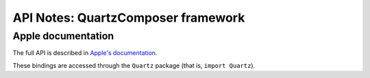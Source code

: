 API Notes: QuartzComposer framework
====================================

Apple documentation
-------------------

The full API is described in `Apple's documentation`__.

.. __: https://developer.apple.com/library/archive/documentation/GraphicsImaging/Conceptual/QuartzComposerUserGuide/qc_intro/qc_intro.html

These bindings are accessed through the ``Quartz`` package (that is, ``import Quartz``).

.. macosadded:: 10.15
